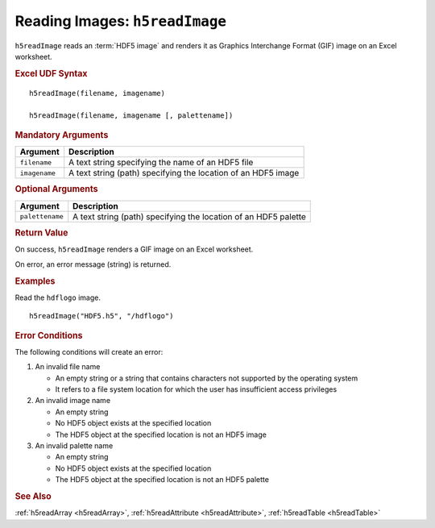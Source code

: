 
.. _h5readImage:

Reading Images: ``h5readImage``
-------------------------------

``h5readImage`` reads an :term:`HDF5 image` and renders it as Graphics
Interchange Format (GIF) image on an Excel worksheet.

.. rubric:: Excel UDF Syntax

::

  h5readImage(filename, imagename)

  h5readImage(filename, imagename [, palettename])


.. todo:: *What about hyperslabs?*
  
.. rubric:: Mandatory Arguments

+-------------+---------------------------------------------------------------+
|Argument     |Description                                                    |
+=============+===============================================================+
|``filename`` |A text string specifying the name of an HDF5 file              |
+-------------+---------------------------------------------------------------+
|``imagename``|A text string (path) specifying the location of an HDF5 image  |
+-------------+---------------------------------------------------------------+


.. rubric:: Optional Arguments

+---------------+-------------------------------------------------------------+
|Argument       |Description                                                  |
+===============+=============================================================+
|``palettename``|A text string (path) specifying the location of an HDF5      |
|               |palette                                                      |
+---------------+-------------------------------------------------------------+


.. rubric:: Return Value

On success, ``h5readImage`` renders a GIF image on an Excel worksheet.

On error, an error message (string) is returned.


.. rubric:: Examples

Read the ``hdflogo`` image.

::

   h5readImage("HDF5.h5", "/hdflogo")
   

.. rubric:: Error Conditions
	    
The following conditions will create an error:

1. An invalid file name
   
   * An empty string or a string that contains characters not supported by
     the operating system
   * It refers to a file system location for which the user has insufficient
     access privileges
     
2. An invalid image name
   
   * An empty string
   * No HDF5 object exists at the specified location
   * The HDF5 object at the specified location is not an HDF5 image

3. An invalid palette name
   
   * An empty string
   * No HDF5 object exists at the specified location
   * The HDF5 object at the specified location is not an HDF5 palette

.. rubric:: See Also

:ref:`h5readArray <h5readArray>`, :ref:`h5readAttribute <h5readAttribute>`,
:ref:`h5readTable <h5readTable>`

